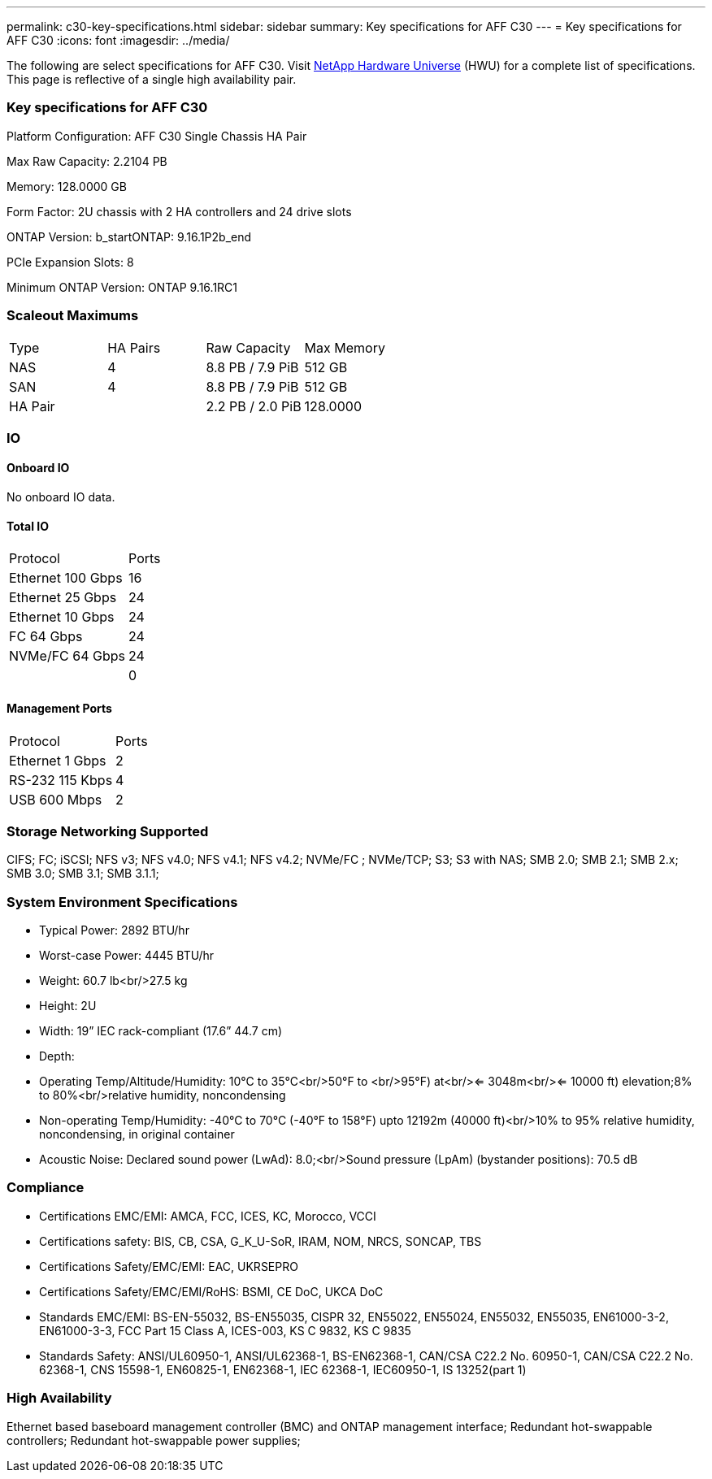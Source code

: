 ---
permalink: c30-key-specifications.html
sidebar: sidebar
summary: Key specifications for AFF C30
---
= Key specifications for AFF C30
:icons: font
:imagesdir: ../media/

[.lead]
The following are select specifications for AFF C30. Visit https://hwu.netapp.com[NetApp Hardware Universe^] (HWU) for a complete list of specifications. This page is reflective of a single high availability pair.

=== Key specifications for AFF C30

Platform Configuration: AFF C30 Single Chassis HA Pair

Max Raw Capacity: 2.2104 PB

Memory: 128.0000 GB

Form Factor: 2U chassis with 2 HA controllers and 24 drive slots

ONTAP Version: b_startONTAP: 9.16.1P2b_end

PCIe Expansion Slots: 8

Minimum ONTAP Version: ONTAP 9.16.1RC1

=== Scaleout Maximums
|===
| Type | HA Pairs | Raw Capacity | Max Memory
| NAS | 4 | 8.8 PB / 7.9 PiB | 512 GB
| SAN | 4 | 8.8 PB / 7.9 PiB | 512 GB
| HA Pair |  | 2.2 PB / 2.0 PiB | 128.0000
|===

=== IO

==== Onboard IO
No onboard IO data.

==== Total IO
|===
| Protocol | Ports
| Ethernet 100 Gbps | 16
| Ethernet 25 Gbps | 24
| Ethernet 10 Gbps | 24
| FC 64 Gbps | 24
| NVMe/FC  64 Gbps | 24
|  | 0
|===

==== Management Ports
|===
| Protocol | Ports
| Ethernet 1 Gbps | 2
| RS-232 115 Kbps | 4
| USB 600 Mbps | 2
|===

=== Storage Networking Supported
CIFS;
FC;
iSCSI;
NFS v3;
NFS v4.0;
NFS v4.1;
NFS v4.2;
NVMe/FC ;
NVMe/TCP;
S3;
S3 with NAS;
SMB 2.0;
SMB 2.1;
SMB 2.x;
SMB 3.0;
SMB 3.1;
SMB 3.1.1;

=== System Environment Specifications
* Typical Power: 2892 BTU/hr
* Worst-case Power: 4445 BTU/hr
* Weight: 60.7 lb<br/>27.5 kg
* Height: 2U
* Width: 19” IEC rack-compliant (17.6” 44.7 cm)
* Depth: 
* Operating Temp/Altitude/Humidity: 10°C to 35°C<br/>50°F to <br/>95°F) at<br/><= 3048m<br/><= 10000 ft) elevation;8% to 80%<br/>relative humidity, noncondensing
* Non-operating Temp/Humidity: -40°C to 70°C (-40°F to 158°F) upto 12192m (40000 ft)<br/>10% to 95%  relative humidity, noncondensing, in original container
* Acoustic Noise: Declared sound power (LwAd): 8.0;<br/>Sound pressure (LpAm) (bystander positions): 70.5 dB

=== Compliance
* Certifications EMC/EMI: AMCA,
FCC,
ICES,
KC,
Morocco,
VCCI
* Certifications safety: BIS,
CB,
CSA,
G_K_U-SoR,
IRAM,
NOM,
NRCS,
SONCAP,
TBS
* Certifications Safety/EMC/EMI: EAC,
UKRSEPRO
* Certifications Safety/EMC/EMI/RoHS: BSMI,
CE DoC,
UKCA DoC
* Standards EMC/EMI: BS-EN-55032,
BS-EN55035,
CISPR 32,
EN55022,
EN55024,
EN55032,
EN55035,
EN61000-3-2,
EN61000-3-3,
FCC Part 15 Class A,
ICES-003,
KS C 9832,
KS C 9835
* Standards Safety: ANSI/UL60950-1,
ANSI/UL62368-1,
BS-EN62368-1,
CAN/CSA C22.2 No. 60950-1,
CAN/CSA C22.2 No. 62368-1,
CNS 15598-1,
EN60825-1,
EN62368-1,
IEC 62368-1,
IEC60950-1,
IS 13252(part 1)

=== High Availability
Ethernet based baseboard management controller (BMC) and ONTAP management interface;
Redundant hot-swappable controllers;
Redundant hot-swappable power supplies;

